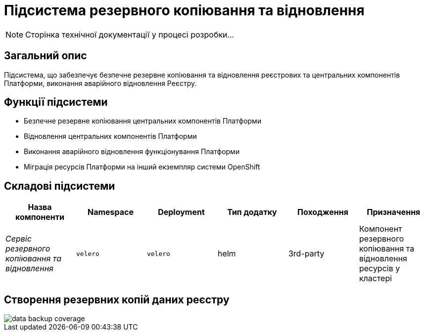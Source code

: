 = Підсистема резервного копіювання та відновлення

[NOTE]
--
Сторінка технічної документації у процесі розробки...
--

== Загальний опис

Підсистема, що забезпечує безпечне резервне копіювання та відновлення реєстрових та центральних компонентів Платформи, виконання аварійного відновлення Реєстру.

== Функції підсистеми

* Безпечне резервне копіювання центральних компонентів Платформи
* Відновлення центральних компонентів Платформи
* Виконання аварійного відновлення функціонування Платформи
* Міграція ресурсів Платформи на інший екземпляр системи OpenShift

== Складові підсистеми

|===
|Назва компоненти|Namespace|Deployment|Тип додатку|Походження|Призначення

|_Сервіс резервного копіювання та відновлення_
|`velero`
|`velero`
|helm
|3rd-party
|Компонент резервного копіювання та відновлення ресурсів у кластері
|===

== Створення резервних копій даних реєстру

image::architecture/platform/operational/backup-recovery/data-backup-coverage.svg[]